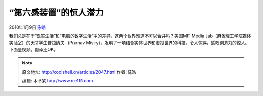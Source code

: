 .. _articles2047:

“第六感装置”的惊人潜力
======================

2010年1月9日 `陈皓 <http://coolshell.cn/articles/author/haoel>`__

我们总是在于“现实生活”和“电脑的数字生活”中的差异，这两个世界难道不可以合并吗？美国MIT
Media Lab（麻省理工学院媒体实验室）的天才学生普拉纳夫- (Prarnav
Mistry)，发明了一项结合实体世界和虚拟世界的科技，令人惊喜，感叹创造力的惊人。下面是视频。翻译还OK。


.. note::
    原文地址: http://coolshell.cn/articles/2047.html 
    作者: 陈皓 

    编辑: 木书架 http://www.me115.com
